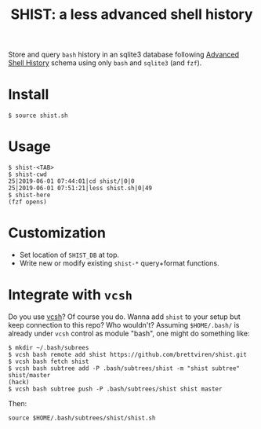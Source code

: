#+title: SHIST: a less advanced shell history

Store and query ~bash~ history in an sqlite3 database following [[https://github.com/barabo/advanced-shell-history][Advanced Shell History]] schema using only ~bash~ and ~sqlite3~ (and ~fzf~).

* Install

#+begin_example
  $ source shist.sh
#+end_example

* Usage

#+begin_example
  $ shist-<TAB>
  $ shist-cwd
  25|2019-06-01 07:44:01|cd shist/|0|0
  25|2019-06-01 07:51:21|less shist.sh|0|49
  $ shist-here
  (fzf opens)
#+end_example

* Customization

- Set location of ~SHIST_DB~ at top.
- Write new or modify existing ~shist-*~ query+format functions.




* Integrate with ~vcsh~

Do you use [[https://github.com/RichiH/vcsh/][vcsh]]?  Of course you do.  Wanna add ~shist~ to your setup but
keep connection to this repo?  Who wouldn't?  Assuming ~$HOME/.bash/~ is
already under ~vcsh~ control as module "bash", one might do something
like:

#+begin_example
  $ mkdir ~/.bash/subrees
  $ vcsh bash remote add shist https://github.com/brettviren/shist.git
  $ vcsh bash fetch shist
  $ vcsh bash subtree add -P .bash/subtrees/shist -m "shist subtree" shist/master
  (hack)
  $ vcsh bash subtree push -P .bash/subtrees/shist shist master
#+end_example

Then:
#+begin_example
source $HOME/.bash/subtrees/shist/shist.sh
#+end_example

